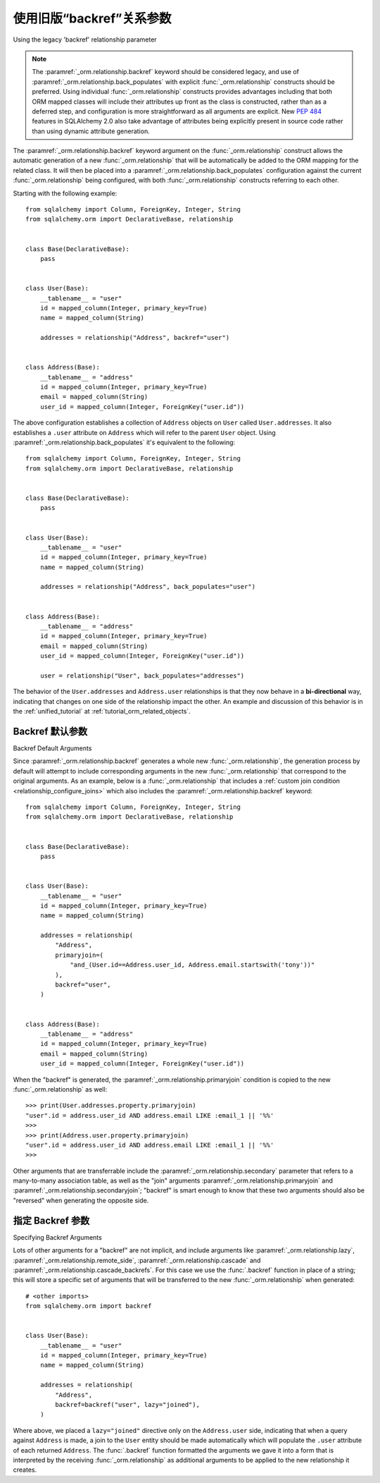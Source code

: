 .. _relationships_backref:

使用旧版“backref”关系参数
-------------------------------------------------

Using the legacy 'backref' relationship parameter

.. tab:: 中文


.. tab:: 英文

.. note:: The :paramref:`_orm.relationship.backref` keyword should be considered
   legacy, and use of :paramref:`_orm.relationship.back_populates` with explicit
   :func:`_orm.relationship` constructs should be preferred.  Using
   individual :func:`_orm.relationship` constructs provides advantages
   including that both ORM mapped classes will include their attributes
   up front as the class is constructed, rather than as a deferred step,
   and configuration is more straightforward as all arguments are explicit.
   New :pep:`484` features in SQLAlchemy 2.0 also take advantage of
   attributes being explicitly present in source code rather than
   using dynamic attribute generation.

.. seealso::

    For general information about bidirectional relationships, see the
    following sections:

    :ref:`tutorial_orm_related_objects` - in the :ref:`unified_tutorial`,
    presents an overview of bi-directional relationship configuration
    and behaviors using :paramref:`_orm.relationship.back_populates`

    :ref:`back_populates_cascade` - notes on bi-directional :func:`_orm.relationship`
    behavior regarding :class:`_orm.Session` cascade behaviors.

    :paramref:`_orm.relationship.back_populates`


The :paramref:`_orm.relationship.backref` keyword argument on the
:func:`_orm.relationship` construct allows the
automatic generation of a new :func:`_orm.relationship` that will be automatically
be added to the ORM mapping for the related class.  It will then be
placed into a :paramref:`_orm.relationship.back_populates` configuration
against the current :func:`_orm.relationship` being configured, with both
:func:`_orm.relationship` constructs referring to each other.

Starting with the following example::

    from sqlalchemy import Column, ForeignKey, Integer, String
    from sqlalchemy.orm import DeclarativeBase, relationship


    class Base(DeclarativeBase):
        pass


    class User(Base):
        __tablename__ = "user"
        id = mapped_column(Integer, primary_key=True)
        name = mapped_column(String)

        addresses = relationship("Address", backref="user")


    class Address(Base):
        __tablename__ = "address"
        id = mapped_column(Integer, primary_key=True)
        email = mapped_column(String)
        user_id = mapped_column(Integer, ForeignKey("user.id"))

The above configuration establishes a collection of ``Address`` objects on ``User`` called
``User.addresses``.   It also establishes a ``.user`` attribute on ``Address`` which will
refer to the parent ``User`` object.   Using :paramref:`_orm.relationship.back_populates`
it's equivalent to the following::

    from sqlalchemy import Column, ForeignKey, Integer, String
    from sqlalchemy.orm import DeclarativeBase, relationship


    class Base(DeclarativeBase):
        pass


    class User(Base):
        __tablename__ = "user"
        id = mapped_column(Integer, primary_key=True)
        name = mapped_column(String)

        addresses = relationship("Address", back_populates="user")


    class Address(Base):
        __tablename__ = "address"
        id = mapped_column(Integer, primary_key=True)
        email = mapped_column(String)
        user_id = mapped_column(Integer, ForeignKey("user.id"))

        user = relationship("User", back_populates="addresses")

The behavior of the ``User.addresses`` and ``Address.user`` relationships
is that they now behave in a **bi-directional** way, indicating that
changes on one side of the relationship impact the other.   An example
and discussion of this behavior is in the :ref:`unified_tutorial`
at :ref:`tutorial_orm_related_objects`.


Backref 默认参数
~~~~~~~~~~~~~~~~~~~~~~~~~

Backref Default Arguments

.. tab:: 中文


.. tab:: 英文
Since :paramref:`_orm.relationship.backref` generates a whole new
:func:`_orm.relationship`, the generation process by default
will attempt to include corresponding arguments in the new
:func:`_orm.relationship` that correspond to the original arguments.
As an example, below is a :func:`_orm.relationship` that includes a
:ref:`custom join condition <relationship_configure_joins>`
which also includes the :paramref:`_orm.relationship.backref` keyword::

    from sqlalchemy import Column, ForeignKey, Integer, String
    from sqlalchemy.orm import DeclarativeBase, relationship


    class Base(DeclarativeBase):
        pass


    class User(Base):
        __tablename__ = "user"
        id = mapped_column(Integer, primary_key=True)
        name = mapped_column(String)

        addresses = relationship(
            "Address",
            primaryjoin=(
                "and_(User.id==Address.user_id, Address.email.startswith('tony'))"
            ),
            backref="user",
        )


    class Address(Base):
        __tablename__ = "address"
        id = mapped_column(Integer, primary_key=True)
        email = mapped_column(String)
        user_id = mapped_column(Integer, ForeignKey("user.id"))

When the "backref" is generated, the :paramref:`_orm.relationship.primaryjoin`
condition is copied to the new :func:`_orm.relationship` as well::

    >>> print(User.addresses.property.primaryjoin)
    "user".id = address.user_id AND address.email LIKE :email_1 || '%%'
    >>>
    >>> print(Address.user.property.primaryjoin)
    "user".id = address.user_id AND address.email LIKE :email_1 || '%%'
    >>>

Other arguments that are transferrable include the
:paramref:`_orm.relationship.secondary` parameter that refers to a
many-to-many association table, as well as the "join" arguments
:paramref:`_orm.relationship.primaryjoin` and
:paramref:`_orm.relationship.secondaryjoin`; "backref" is smart enough to know
that these two arguments should also be "reversed" when generating
the opposite side.

指定 Backref 参数
~~~~~~~~~~~~~~~~~~~~~~~~~~~~

Specifying Backref Arguments

.. tab:: 中文


.. tab:: 英文
Lots of other arguments for a "backref" are not implicit, and
include arguments like
:paramref:`_orm.relationship.lazy`,
:paramref:`_orm.relationship.remote_side`,
:paramref:`_orm.relationship.cascade` and
:paramref:`_orm.relationship.cascade_backrefs`.   For this case we use
the :func:`.backref` function in place of a string; this will store
a specific set of arguments that will be transferred to the new
:func:`_orm.relationship` when generated::

    # <other imports>
    from sqlalchemy.orm import backref


    class User(Base):
        __tablename__ = "user"
        id = mapped_column(Integer, primary_key=True)
        name = mapped_column(String)

        addresses = relationship(
            "Address",
            backref=backref("user", lazy="joined"),
        )

Where above, we placed a ``lazy="joined"`` directive only on the ``Address.user``
side, indicating that when a query against ``Address`` is made, a join to the ``User``
entity should be made automatically which will populate the ``.user`` attribute of each
returned ``Address``.   The :func:`.backref` function formatted the arguments we gave
it into a form that is interpreted by the receiving :func:`_orm.relationship` as additional
arguments to be applied to the new relationship it creates.

